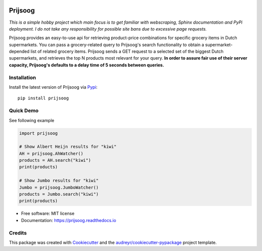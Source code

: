 .. image:: https://raw.githubusercontent.com/PepijnBoers/prijsoog/master/assets/prijsoog.png
   :target: https://raw.githubusercontent.com/PepijnBoers/prijsoog/master/assets/prijsoog.png 
   :align: center
   :height: 200px

========
Prijsoog
========


.. image:: https://img.shields.io/pypi/v/prijsoog.svg
        :target: https://pypi.python.org/pypi/prijsoog

.. image:: https://codecov.io/gh/PepijnBoers/prijsoog/branch/master/graph/badge.svg?token=NN5DTM3M60
        :target: https://codecov.io/gh/PepijnBoers/prijsoog  

.. image:: https://readthedocs.org/projects/prijsoog/badge/?version=latest
        :target: https://pepijnboers.github.io/prijsoog/_build/html/index.html
        :alt: Documentation Status


*This is a simple hobby project which main focus is to get familiar with webscraping, Sphinx documentation and PyPi deployment. I do not take any responsibility for possible site bans due to excessive page requests.*

Prijsoog provides an easy-to-use api for retrieving product-price combinations for specific grocery items in Dutch supermarkets. You can pass a grocery-related query to Prijsoog's search functionality to obtain a supermarket-depended list of related grocery items. Prijsoog sends a GET request to a selected set of the biggest Dutch supermarkets, and retrieves the top N products most relevant for your query. **In order to assure fair use of their server capacity, Prijsoog's defaults to a delay time of 5 seconds between queries.**


Installation
------------
Install the latest version of Prijsoog via `Pypi <https://pypi.org//>`_:
::

        pip install prijsoog

Quick Demo
----------

See following example

.. code-block:: python

        import prijsoog

        # Show Albert Heijn results for "kiwi"
        AH = prijsoog.AhWatcher()
        products = AH.search("kiwi")
        print(products)

        # Show Jumbo results for "kiwi"
        Jumbo = prijsoog.JumboWatcher()
        products = Jumbo.search("kiwi")
        print(products)



* Free software: MIT license
* Documentation: https://prijsoog.readthedocs.io


Credits
-------

This package was created with Cookiecutter_ and the `audreyr/cookiecutter-pypackage`_ project template.

.. _Cookiecutter: https://github.com/audreyr/cookiecutter
.. _`audreyr/cookiecutter-pypackage`: https://github.com/audreyr/cookiecutter-pypackage

